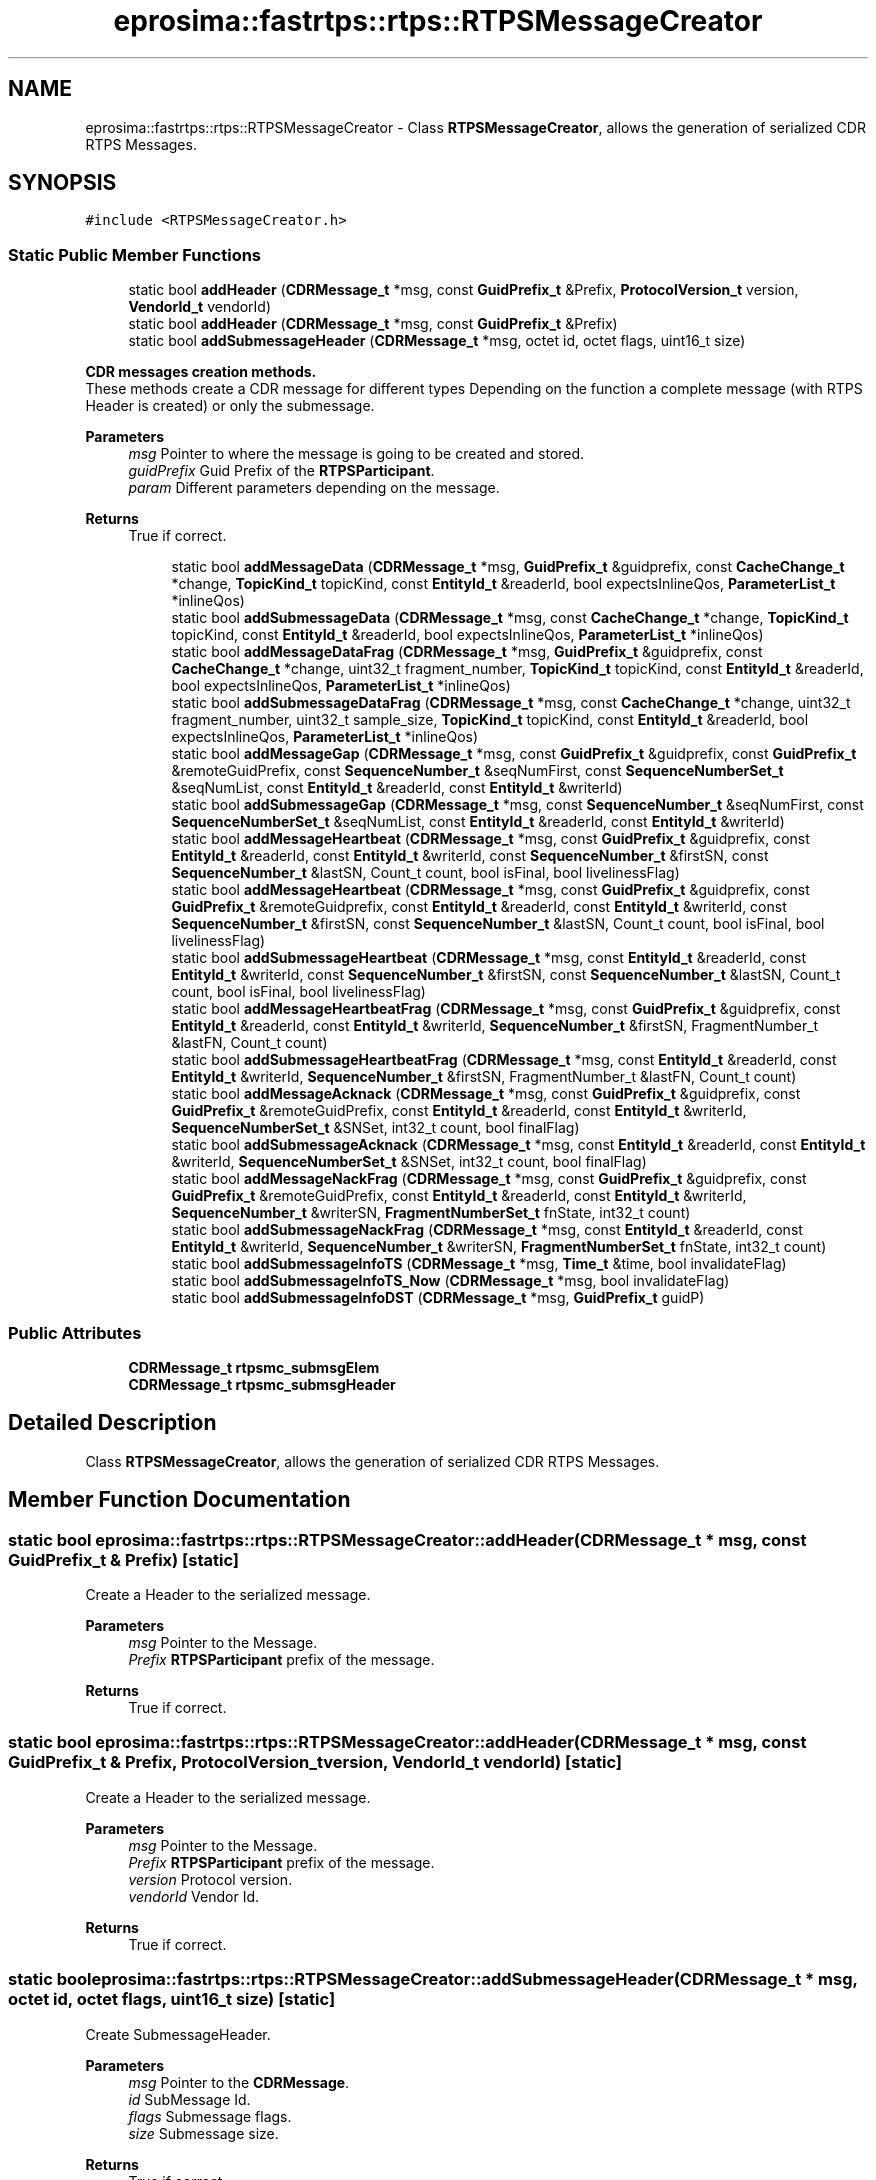 .TH "eprosima::fastrtps::rtps::RTPSMessageCreator" 3 "Sun Sep 3 2023" "Version 8.0" "Cyber-Cmake" \" -*- nroff -*-
.ad l
.nh
.SH NAME
eprosima::fastrtps::rtps::RTPSMessageCreator \- Class \fBRTPSMessageCreator\fP, allows the generation of serialized CDR RTPS Messages\&.  

.SH SYNOPSIS
.br
.PP
.PP
\fC#include <RTPSMessageCreator\&.h>\fP
.SS "Static Public Member Functions"

.in +1c
.ti -1c
.RI "static bool \fBaddHeader\fP (\fBCDRMessage_t\fP *msg, const \fBGuidPrefix_t\fP &Prefix, \fBProtocolVersion_t\fP version, \fBVendorId_t\fP vendorId)"
.br
.ti -1c
.RI "static bool \fBaddHeader\fP (\fBCDRMessage_t\fP *msg, const \fBGuidPrefix_t\fP &Prefix)"
.br
.ti -1c
.RI "static bool \fBaddSubmessageHeader\fP (\fBCDRMessage_t\fP *msg, octet id, octet flags, uint16_t size)"
.br
.in -1c
.PP
.RI "\fBCDR messages creation methods\&.\fP"
.br
These methods create a CDR message for different types Depending on the function a complete message (with RTPS Header is created) or only the submessage\&. 
.PP
\fBParameters\fP
.RS 4
\fImsg\fP Pointer to where the message is going to be created and stored\&. 
.br
\fIguidPrefix\fP Guid Prefix of the \fBRTPSParticipant\fP\&. 
.br
\fIparam\fP Different parameters depending on the message\&. 
.RE
.PP
\fBReturns\fP
.RS 4
True if correct\&. 
.RE
.PP

.PP
.in +1c
.in +1c
.ti -1c
.RI "static bool \fBaddMessageData\fP (\fBCDRMessage_t\fP *msg, \fBGuidPrefix_t\fP &guidprefix, const \fBCacheChange_t\fP *change, \fBTopicKind_t\fP topicKind, const \fBEntityId_t\fP &readerId, bool expectsInlineQos, \fBParameterList_t\fP *inlineQos)"
.br
.ti -1c
.RI "static bool \fBaddSubmessageData\fP (\fBCDRMessage_t\fP *msg, const \fBCacheChange_t\fP *change, \fBTopicKind_t\fP topicKind, const \fBEntityId_t\fP &readerId, bool expectsInlineQos, \fBParameterList_t\fP *inlineQos)"
.br
.ti -1c
.RI "static bool \fBaddMessageDataFrag\fP (\fBCDRMessage_t\fP *msg, \fBGuidPrefix_t\fP &guidprefix, const \fBCacheChange_t\fP *change, uint32_t fragment_number, \fBTopicKind_t\fP topicKind, const \fBEntityId_t\fP &readerId, bool expectsInlineQos, \fBParameterList_t\fP *inlineQos)"
.br
.ti -1c
.RI "static bool \fBaddSubmessageDataFrag\fP (\fBCDRMessage_t\fP *msg, const \fBCacheChange_t\fP *change, uint32_t fragment_number, uint32_t sample_size, \fBTopicKind_t\fP topicKind, const \fBEntityId_t\fP &readerId, bool expectsInlineQos, \fBParameterList_t\fP *inlineQos)"
.br
.ti -1c
.RI "static bool \fBaddMessageGap\fP (\fBCDRMessage_t\fP *msg, const \fBGuidPrefix_t\fP &guidprefix, const \fBGuidPrefix_t\fP &remoteGuidPrefix, const \fBSequenceNumber_t\fP &seqNumFirst, const \fBSequenceNumberSet_t\fP &seqNumList, const \fBEntityId_t\fP &readerId, const \fBEntityId_t\fP &writerId)"
.br
.ti -1c
.RI "static bool \fBaddSubmessageGap\fP (\fBCDRMessage_t\fP *msg, const \fBSequenceNumber_t\fP &seqNumFirst, const \fBSequenceNumberSet_t\fP &seqNumList, const \fBEntityId_t\fP &readerId, const \fBEntityId_t\fP &writerId)"
.br
.ti -1c
.RI "static bool \fBaddMessageHeartbeat\fP (\fBCDRMessage_t\fP *msg, const \fBGuidPrefix_t\fP &guidprefix, const \fBEntityId_t\fP &readerId, const \fBEntityId_t\fP &writerId, const \fBSequenceNumber_t\fP &firstSN, const \fBSequenceNumber_t\fP &lastSN, Count_t count, bool isFinal, bool livelinessFlag)"
.br
.ti -1c
.RI "static bool \fBaddMessageHeartbeat\fP (\fBCDRMessage_t\fP *msg, const \fBGuidPrefix_t\fP &guidprefix, const \fBGuidPrefix_t\fP &remoteGuidprefix, const \fBEntityId_t\fP &readerId, const \fBEntityId_t\fP &writerId, const \fBSequenceNumber_t\fP &firstSN, const \fBSequenceNumber_t\fP &lastSN, Count_t count, bool isFinal, bool livelinessFlag)"
.br
.ti -1c
.RI "static bool \fBaddSubmessageHeartbeat\fP (\fBCDRMessage_t\fP *msg, const \fBEntityId_t\fP &readerId, const \fBEntityId_t\fP &writerId, const \fBSequenceNumber_t\fP &firstSN, const \fBSequenceNumber_t\fP &lastSN, Count_t count, bool isFinal, bool livelinessFlag)"
.br
.ti -1c
.RI "static bool \fBaddMessageHeartbeatFrag\fP (\fBCDRMessage_t\fP *msg, const \fBGuidPrefix_t\fP &guidprefix, const \fBEntityId_t\fP &readerId, const \fBEntityId_t\fP &writerId, \fBSequenceNumber_t\fP &firstSN, FragmentNumber_t &lastFN, Count_t count)"
.br
.ti -1c
.RI "static bool \fBaddSubmessageHeartbeatFrag\fP (\fBCDRMessage_t\fP *msg, const \fBEntityId_t\fP &readerId, const \fBEntityId_t\fP &writerId, \fBSequenceNumber_t\fP &firstSN, FragmentNumber_t &lastFN, Count_t count)"
.br
.ti -1c
.RI "static bool \fBaddMessageAcknack\fP (\fBCDRMessage_t\fP *msg, const \fBGuidPrefix_t\fP &guidprefix, const \fBGuidPrefix_t\fP &remoteGuidPrefix, const \fBEntityId_t\fP &readerId, const \fBEntityId_t\fP &writerId, \fBSequenceNumberSet_t\fP &SNSet, int32_t count, bool finalFlag)"
.br
.ti -1c
.RI "static bool \fBaddSubmessageAcknack\fP (\fBCDRMessage_t\fP *msg, const \fBEntityId_t\fP &readerId, const \fBEntityId_t\fP &writerId, \fBSequenceNumberSet_t\fP &SNSet, int32_t count, bool finalFlag)"
.br
.ti -1c
.RI "static bool \fBaddMessageNackFrag\fP (\fBCDRMessage_t\fP *msg, const \fBGuidPrefix_t\fP &guidprefix, const \fBGuidPrefix_t\fP &remoteGuidPrefix, const \fBEntityId_t\fP &readerId, const \fBEntityId_t\fP &writerId, \fBSequenceNumber_t\fP &writerSN, \fBFragmentNumberSet_t\fP fnState, int32_t count)"
.br
.ti -1c
.RI "static bool \fBaddSubmessageNackFrag\fP (\fBCDRMessage_t\fP *msg, const \fBEntityId_t\fP &readerId, const \fBEntityId_t\fP &writerId, \fBSequenceNumber_t\fP &writerSN, \fBFragmentNumberSet_t\fP fnState, int32_t count)"
.br
.ti -1c
.RI "static bool \fBaddSubmessageInfoTS\fP (\fBCDRMessage_t\fP *msg, \fBTime_t\fP &time, bool invalidateFlag)"
.br
.ti -1c
.RI "static bool \fBaddSubmessageInfoTS_Now\fP (\fBCDRMessage_t\fP *msg, bool invalidateFlag)"
.br
.ti -1c
.RI "static bool \fBaddSubmessageInfoDST\fP (\fBCDRMessage_t\fP *msg, \fBGuidPrefix_t\fP guidP)"
.br
.in -1c
.in -1c
.SS "Public Attributes"

.in +1c
.ti -1c
.RI "\fBCDRMessage_t\fP \fBrtpsmc_submsgElem\fP"
.br
.ti -1c
.RI "\fBCDRMessage_t\fP \fBrtpsmc_submsgHeader\fP"
.br
.in -1c
.SH "Detailed Description"
.PP 
Class \fBRTPSMessageCreator\fP, allows the generation of serialized CDR RTPS Messages\&. 
.SH "Member Function Documentation"
.PP 
.SS "static bool eprosima::fastrtps::rtps::RTPSMessageCreator::addHeader (\fBCDRMessage_t\fP * msg, const \fBGuidPrefix_t\fP & Prefix)\fC [static]\fP"
Create a Header to the serialized message\&. 
.PP
\fBParameters\fP
.RS 4
\fImsg\fP Pointer to the Message\&. 
.br
\fIPrefix\fP \fBRTPSParticipant\fP prefix of the message\&. 
.RE
.PP
\fBReturns\fP
.RS 4
True if correct\&. 
.RE
.PP

.SS "static bool eprosima::fastrtps::rtps::RTPSMessageCreator::addHeader (\fBCDRMessage_t\fP * msg, const \fBGuidPrefix_t\fP & Prefix, \fBProtocolVersion_t\fP version, \fBVendorId_t\fP vendorId)\fC [static]\fP"
Create a Header to the serialized message\&. 
.PP
\fBParameters\fP
.RS 4
\fImsg\fP Pointer to the Message\&. 
.br
\fIPrefix\fP \fBRTPSParticipant\fP prefix of the message\&. 
.br
\fIversion\fP Protocol version\&. 
.br
\fIvendorId\fP Vendor Id\&. 
.RE
.PP
\fBReturns\fP
.RS 4
True if correct\&. 
.RE
.PP

.SS "static bool eprosima::fastrtps::rtps::RTPSMessageCreator::addSubmessageHeader (\fBCDRMessage_t\fP * msg, octet id, octet flags, uint16_t size)\fC [static]\fP"
Create SubmessageHeader\&. 
.PP
\fBParameters\fP
.RS 4
\fImsg\fP Pointer to the \fBCDRMessage\fP\&. 
.br
\fIid\fP SubMessage Id\&. 
.br
\fIflags\fP Submessage flags\&. 
.br
\fIsize\fP Submessage size\&. 
.RE
.PP
\fBReturns\fP
.RS 4
True if correct\&. 
.RE
.PP


.SH "Author"
.PP 
Generated automatically by Doxygen for Cyber-Cmake from the source code\&.
